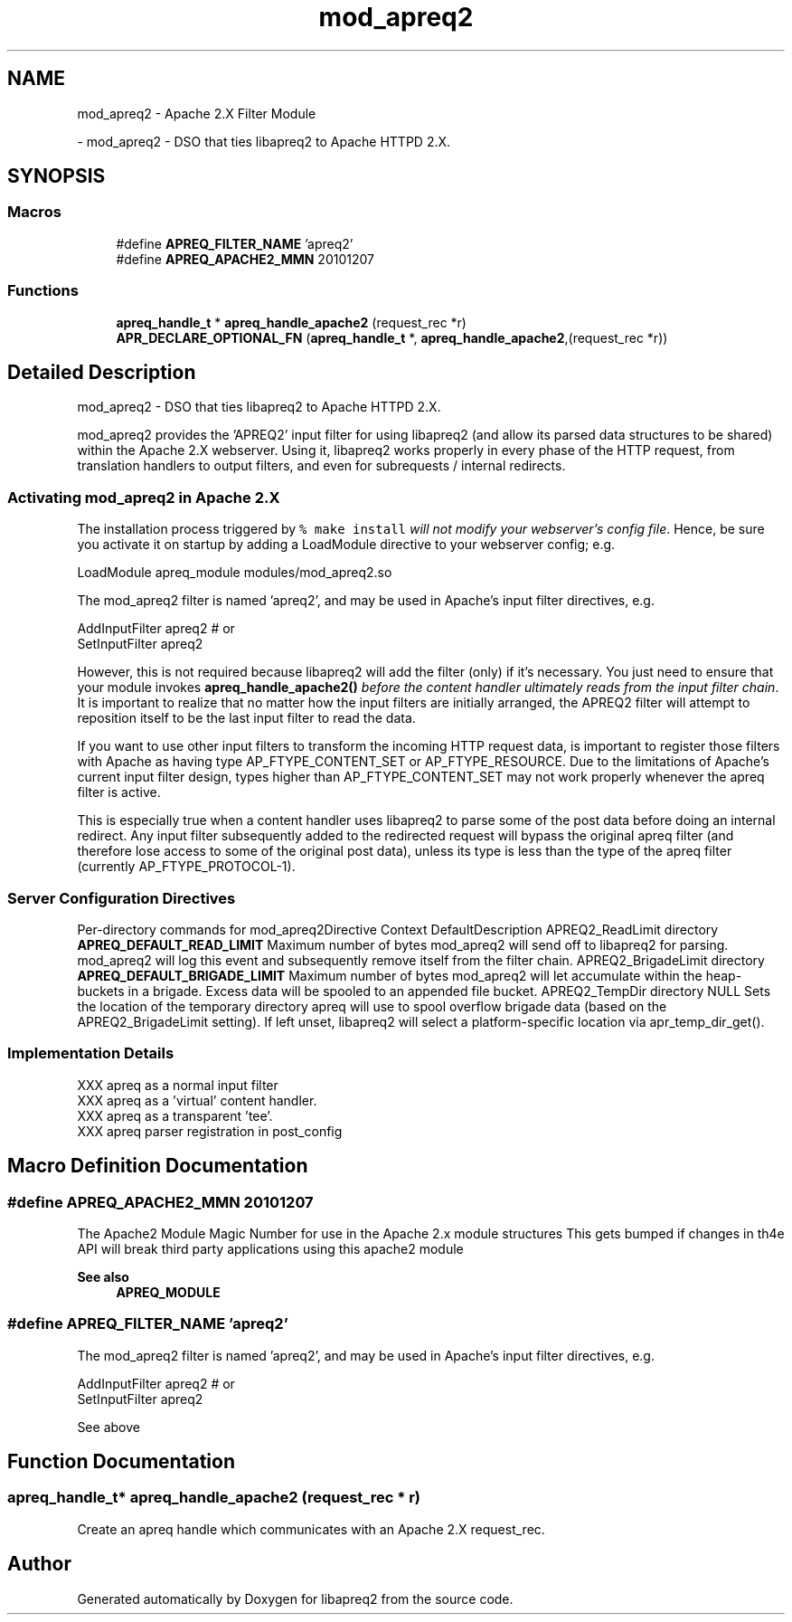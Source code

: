 .TH "mod_apreq2" 3 "Wed Mar 10 2021" "Version 2.16" "libapreq2" \" -*- nroff -*-
.ad l
.nh
.SH NAME
mod_apreq2 \- Apache 2\&.X Filter Module
.PP
 \- mod_apreq2 - DSO that ties libapreq2 to Apache HTTPD 2\&.X\&.  

.SH SYNOPSIS
.br
.PP
.SS "Macros"

.in +1c
.ti -1c
.RI "#define \fBAPREQ_FILTER_NAME\fP   'apreq2'"
.br
.ti -1c
.RI "#define \fBAPREQ_APACHE2_MMN\fP   20101207"
.br
.in -1c
.SS "Functions"

.in +1c
.ti -1c
.RI "\fBapreq_handle_t\fP * \fBapreq_handle_apache2\fP (request_rec *r)"
.br
.ti -1c
.RI "\fBAPR_DECLARE_OPTIONAL_FN\fP (\fBapreq_handle_t\fP *, \fBapreq_handle_apache2\fP,(request_rec *r))"
.br
.in -1c
.SH "Detailed Description"
.PP 
mod_apreq2 - DSO that ties libapreq2 to Apache HTTPD 2\&.X\&. 

mod_apreq2 provides the 'APREQ2' input filter for using libapreq2 (and allow its parsed data structures to be shared) within the Apache 2\&.X webserver\&. Using it, libapreq2 works properly in every phase of the HTTP request, from translation handlers to output filters, and even for subrequests / internal redirects\&.
.PP
.PP
.PP
.SS "Activating mod_apreq2 in Apache 2\&.X"
.PP
The installation process triggered by \fC% make install\fP \fIwill not modify your webserver's config file\fP\&. Hence, be sure you activate it on startup by adding a LoadModule directive to your webserver config; e\&.g\&.
.PP
.PP
.nf
LoadModule apreq_module    modules/mod_apreq2\&.so
.fi
.PP
.PP
The mod_apreq2 filter is named 'apreq2', and may be used in Apache's input filter directives, e\&.g\&. 
.PP
.nf
AddInputFilter apreq2         # or
SetInputFilter apreq2

.fi
.PP
.PP
However, this is not required because libapreq2 will add the filter (only) if it's necessary\&. You just need to ensure that your module invokes \fBapreq_handle_apache2()\fP \fIbefore the content handler ultimately reads from the input filter chain\fP\&. It is important to realize that no matter how the input filters are initially arranged, the APREQ2 filter will attempt to reposition itself to be the last input filter to read the data\&.
.PP
If you want to use other input filters to transform the incoming HTTP request data, is important to register those filters with Apache as having type AP_FTYPE_CONTENT_SET or AP_FTYPE_RESOURCE\&. Due to the limitations of Apache's current input filter design, types higher than AP_FTYPE_CONTENT_SET may not work properly whenever the apreq filter is active\&.
.PP
This is especially true when a content handler uses libapreq2 to parse some of the post data before doing an internal redirect\&. Any input filter subsequently added to the redirected request will bypass the original apreq filter (and therefore lose access to some of the original post data), unless its type is less than the type of the apreq filter (currently AP_FTYPE_PROTOCOL-1)\&.
.PP
.SS "Server Configuration Directives"
.PP
Per-directory commands for mod_apreq2Directive Context DefaultDescription  APREQ2_ReadLimit directory \fBAPREQ_DEFAULT_READ_LIMIT\fP  Maximum number of bytes mod_apreq2 will send off to libapreq2 for parsing\&. mod_apreq2 will log this event and subsequently remove itself from the filter chain\&.   APREQ2_BrigadeLimit directory \fBAPREQ_DEFAULT_BRIGADE_LIMIT\fP Maximum number of bytes mod_apreq2 will let accumulate within the heap-buckets in a brigade\&. Excess data will be spooled to an appended file bucket\&.   APREQ2_TempDir directory NULL Sets the location of the temporary directory apreq will use to spool overflow brigade data (based on the APREQ2_BrigadeLimit setting)\&. If left unset, libapreq2 will select a platform-specific location via apr_temp_dir_get()\&.   
.PP
.SS "Implementation Details"
.PP
.PP
.nf

  XXX apreq as a normal input filter
  XXX apreq as a 'virtual' content handler\&.
  XXX apreq as a transparent 'tee'\&.
  XXX apreq parser registration in post_config
.fi
.PP
 
.SH "Macro Definition Documentation"
.PP 
.SS "#define APREQ_APACHE2_MMN   20101207"
The Apache2 Module Magic Number for use in the Apache 2\&.x module structures This gets bumped if changes in th4e API will break third party applications using this apache2 module 
.PP
\fBSee also\fP
.RS 4
\fBAPREQ_MODULE\fP 
.RE
.PP

.SS "#define APREQ_FILTER_NAME   'apreq2'"
The mod_apreq2 filter is named 'apreq2', and may be used in Apache's input filter directives, e\&.g\&. 
.PP
.nf
AddInputFilter apreq2         # or
SetInputFilter apreq2

.fi
.PP
 See above 
.SH "Function Documentation"
.PP 
.SS "\fBapreq_handle_t\fP* apreq_handle_apache2 (request_rec * r)"
Create an apreq handle which communicates with an Apache 2\&.X request_rec\&. 
.SH "Author"
.PP 
Generated automatically by Doxygen for libapreq2 from the source code\&.
